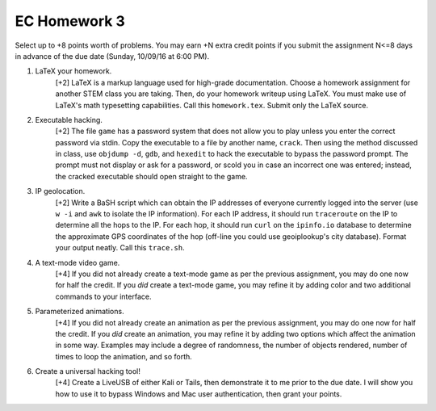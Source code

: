 EC Homework 3
=============

Select up to +8 points worth of problems.  You may earn +N extra credit points
if you submit the assignment N<=8 days in advance of the due date (Sunday,
10/09/16 at 6:00 PM).


1. LaTeX your homework.
     [+2] LaTeX is a markup language used for high-grade documentation.  Choose
     a homework assignment for another STEM class you are taking.  Then, do
     your homework writeup using LaTeX. You must make use of LaTeX's math
     typesetting capabilities. Call this ``homework.tex``. Submit only the
     LaTeX source.


2. Executable hacking.
     [+2] The file ``game`` has a password system that does not allow you to
     play unless you enter the correct password via stdin.  Copy the executable
     to a file by another name, ``crack``. Then using the method discussed in
     class, use ``objdump -d``, ``gdb``, and ``hexedit`` to hack the executable
     to bypass the password prompt.  The prompt must not display or ask for a
     password, or scold you in case an incorrect one was entered; instead, the
     cracked executable should open straight to the game.


3. IP geolocation.
     [+2] Write a BaSH script which can obtain the IP addresses of everyone
     currently logged into the server (use ``w -i`` and ``awk`` to isolate the
     IP information).  For each IP address, it should run ``traceroute`` on the
     IP to determine all the hops to the IP.  For each hop, it should run
     ``curl`` on the ``ipinfo.io`` database to determine the approximate GPS
     coordinates of the hop (off-line you could use geoiplookup's city
     database).  Format your output neatly. Call this ``trace.sh``.


4. A text-mode video game. 
     [+4] If you did not already create a text-mode game as per the previous
     assignment, you may do one now for half the credit.  If you *did* create a
     text-mode game, you may refine it by adding color and two additional
     commands to your interface. 


5. Parameterized animations.
     [+4] If you did not already create an animation as per the previous
     assignment, you may do one now for half the credit.  If you *did* create
     an animation, you may refine it by adding two options which affect the
     animation in some way.  Examples may include a degree of randomness, the
     number of objects rendered, number of times to loop the animation, and so
     forth.


6. Create a universal hacking tool!
     [+4] Create a LiveUSB of either Kali or Tails, then demonstrate it to me
     prior to the due date. I will show you how to use it to bypass Windows
     and Mac user authentication, then grant your points.
